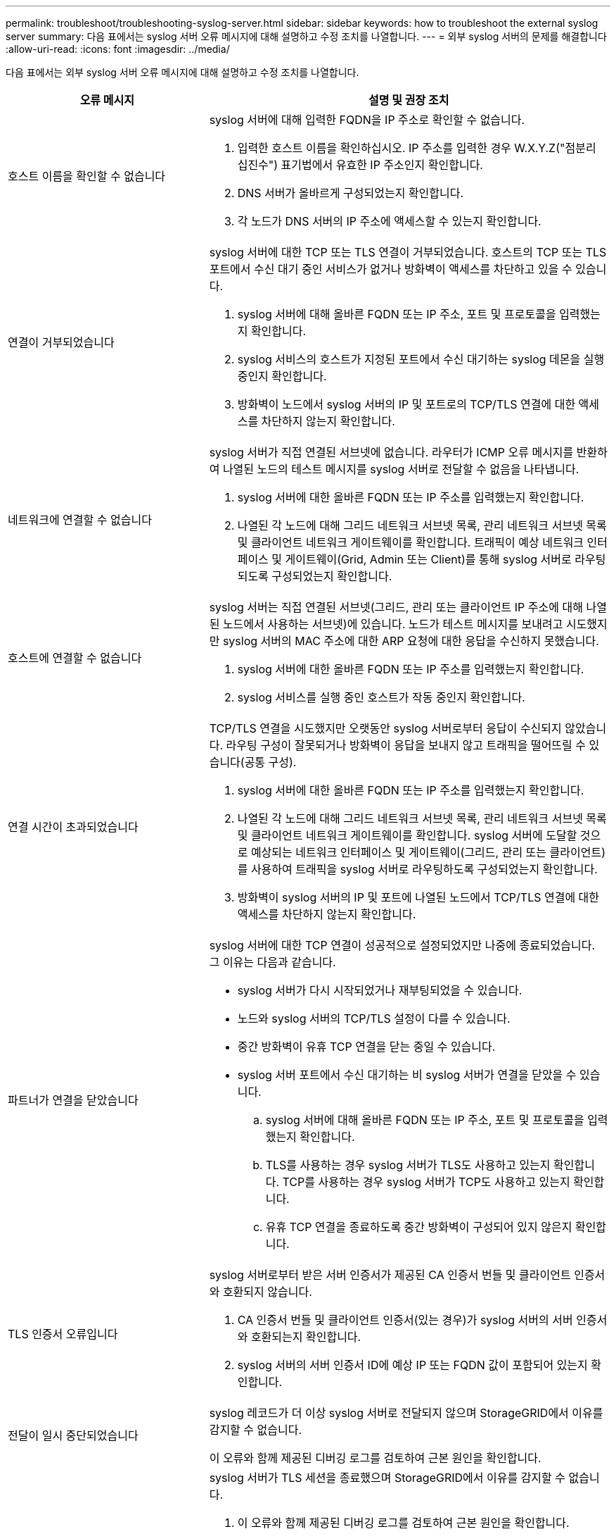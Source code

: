 ---
permalink: troubleshoot/troubleshooting-syslog-server.html 
sidebar: sidebar 
keywords: how to troubleshoot the external syslog server 
summary: 다음 표에서는 syslog 서버 오류 메시지에 대해 설명하고 수정 조치를 나열합니다. 
---
= 외부 syslog 서버의 문제를 해결합니다
:allow-uri-read: 
:icons: font
:imagesdir: ../media/


[role="lead"]
다음 표에서는 외부 syslog 서버 오류 메시지에 대해 설명하고 수정 조치를 나열합니다.

[cols="1a,2a"]
|===
| 오류 메시지 | 설명 및 권장 조치 


 a| 
호스트 이름을 확인할 수 없습니다
 a| 
syslog 서버에 대해 입력한 FQDN을 IP 주소로 확인할 수 없습니다.

. 입력한 호스트 이름을 확인하십시오. IP 주소를 입력한 경우 W.X.Y.Z("점분리 십진수") 표기법에서 유효한 IP 주소인지 확인합니다.
. DNS 서버가 올바르게 구성되었는지 확인합니다.
. 각 노드가 DNS 서버의 IP 주소에 액세스할 수 있는지 확인합니다.




 a| 
연결이 거부되었습니다
 a| 
syslog 서버에 대한 TCP 또는 TLS 연결이 거부되었습니다. 호스트의 TCP 또는 TLS 포트에서 수신 대기 중인 서비스가 없거나 방화벽이 액세스를 차단하고 있을 수 있습니다.

. syslog 서버에 대해 올바른 FQDN 또는 IP 주소, 포트 및 프로토콜을 입력했는지 확인합니다.
. syslog 서비스의 호스트가 지정된 포트에서 수신 대기하는 syslog 데몬을 실행 중인지 확인합니다.
. 방화벽이 노드에서 syslog 서버의 IP 및 포트로의 TCP/TLS 연결에 대한 액세스를 차단하지 않는지 확인합니다.




 a| 
네트워크에 연결할 수 없습니다
 a| 
syslog 서버가 직접 연결된 서브넷에 없습니다. 라우터가 ICMP 오류 메시지를 반환하여 나열된 노드의 테스트 메시지를 syslog 서버로 전달할 수 없음을 나타냅니다.

. syslog 서버에 대한 올바른 FQDN 또는 IP 주소를 입력했는지 확인합니다.
. 나열된 각 노드에 대해 그리드 네트워크 서브넷 목록, 관리 네트워크 서브넷 목록 및 클라이언트 네트워크 게이트웨이를 확인합니다. 트래픽이 예상 네트워크 인터페이스 및 게이트웨이(Grid, Admin 또는 Client)를 통해 syslog 서버로 라우팅되도록 구성되었는지 확인합니다.




 a| 
호스트에 연결할 수 없습니다
 a| 
syslog 서버는 직접 연결된 서브넷(그리드, 관리 또는 클라이언트 IP 주소에 대해 나열된 노드에서 사용하는 서브넷)에 있습니다. 노드가 테스트 메시지를 보내려고 시도했지만 syslog 서버의 MAC 주소에 대한 ARP 요청에 대한 응답을 수신하지 못했습니다.

. syslog 서버에 대한 올바른 FQDN 또는 IP 주소를 입력했는지 확인합니다.
. syslog 서비스를 실행 중인 호스트가 작동 중인지 확인합니다.




 a| 
연결 시간이 초과되었습니다
 a| 
TCP/TLS 연결을 시도했지만 오랫동안 syslog 서버로부터 응답이 수신되지 않았습니다. 라우팅 구성이 잘못되거나 방화벽이 응답을 보내지 않고 트래픽을 떨어뜨릴 수 있습니다(공통 구성).

. syslog 서버에 대한 올바른 FQDN 또는 IP 주소를 입력했는지 확인합니다.
. 나열된 각 노드에 대해 그리드 네트워크 서브넷 목록, 관리 네트워크 서브넷 목록 및 클라이언트 네트워크 게이트웨이를 확인합니다. syslog 서버에 도달할 것으로 예상되는 네트워크 인터페이스 및 게이트웨이(그리드, 관리 또는 클라이언트)를 사용하여 트래픽을 syslog 서버로 라우팅하도록 구성되었는지 확인합니다.
. 방화벽이 syslog 서버의 IP 및 포트에 나열된 노드에서 TCP/TLS 연결에 대한 액세스를 차단하지 않는지 확인합니다.




 a| 
파트너가 연결을 닫았습니다
 a| 
syslog 서버에 대한 TCP 연결이 성공적으로 설정되었지만 나중에 종료되었습니다. 그 이유는 다음과 같습니다.

* syslog 서버가 다시 시작되었거나 재부팅되었을 수 있습니다.
* 노드와 syslog 서버의 TCP/TLS 설정이 다를 수 있습니다.
* 중간 방화벽이 유휴 TCP 연결을 닫는 중일 수 있습니다.
* syslog 서버 포트에서 수신 대기하는 비 syslog 서버가 연결을 닫았을 수 있습니다.
+
.. syslog 서버에 대해 올바른 FQDN 또는 IP 주소, 포트 및 프로토콜을 입력했는지 확인합니다.
.. TLS를 사용하는 경우 syslog 서버가 TLS도 사용하고 있는지 확인합니다. TCP를 사용하는 경우 syslog 서버가 TCP도 사용하고 있는지 확인합니다.
.. 유휴 TCP 연결을 종료하도록 중간 방화벽이 구성되어 있지 않은지 확인합니다.






 a| 
TLS 인증서 오류입니다
 a| 
syslog 서버로부터 받은 서버 인증서가 제공된 CA 인증서 번들 및 클라이언트 인증서와 호환되지 않습니다.

. CA 인증서 번들 및 클라이언트 인증서(있는 경우)가 syslog 서버의 서버 인증서와 호환되는지 확인합니다.
. syslog 서버의 서버 인증서 ID에 예상 IP 또는 FQDN 값이 포함되어 있는지 확인합니다.




 a| 
전달이 일시 중단되었습니다
 a| 
syslog 레코드가 더 이상 syslog 서버로 전달되지 않으며 StorageGRID에서 이유를 감지할 수 없습니다.

이 오류와 함께 제공된 디버깅 로그를 검토하여 근본 원인을 확인합니다.



 a| 
TLS 세션이 종료되었습니다
 a| 
syslog 서버가 TLS 세션을 종료했으며 StorageGRID에서 이유를 감지할 수 없습니다.

. 이 오류와 함께 제공된 디버깅 로그를 검토하여 근본 원인을 확인합니다.
. syslog 서버에 대해 올바른 FQDN 또는 IP 주소, 포트 및 프로토콜을 입력했는지 확인합니다.
. TLS를 사용하는 경우 syslog 서버가 TLS도 사용하고 있는지 확인합니다. TCP를 사용하는 경우 syslog 서버가 TCP도 사용하고 있는지 확인합니다.
. CA 인증서 번들 및 클라이언트 인증서(있는 경우)가 syslog 서버의 서버 인증서와 호환되는지 확인합니다.
. syslog 서버의 서버 인증서 ID에 예상 IP 또는 FQDN 값이 포함되어 있는지 확인합니다.




 a| 
결과 쿼리에 실패했습니다
 a| 
syslog 서버 구성 및 테스트에 사용된 관리자 노드가 나열된 노드에서 테스트 결과를 요청할 수 없습니다. 하나 이상의 노드가 다운되었을 수 있습니다.

. 표준 문제 해결 단계를 수행하여 노드가 온라인 상태이고 모든 예상 서비스가 실행 중인지 확인합니다.
. 나열된 노드에서 오류 서비스를 다시 시작합니다.


|===